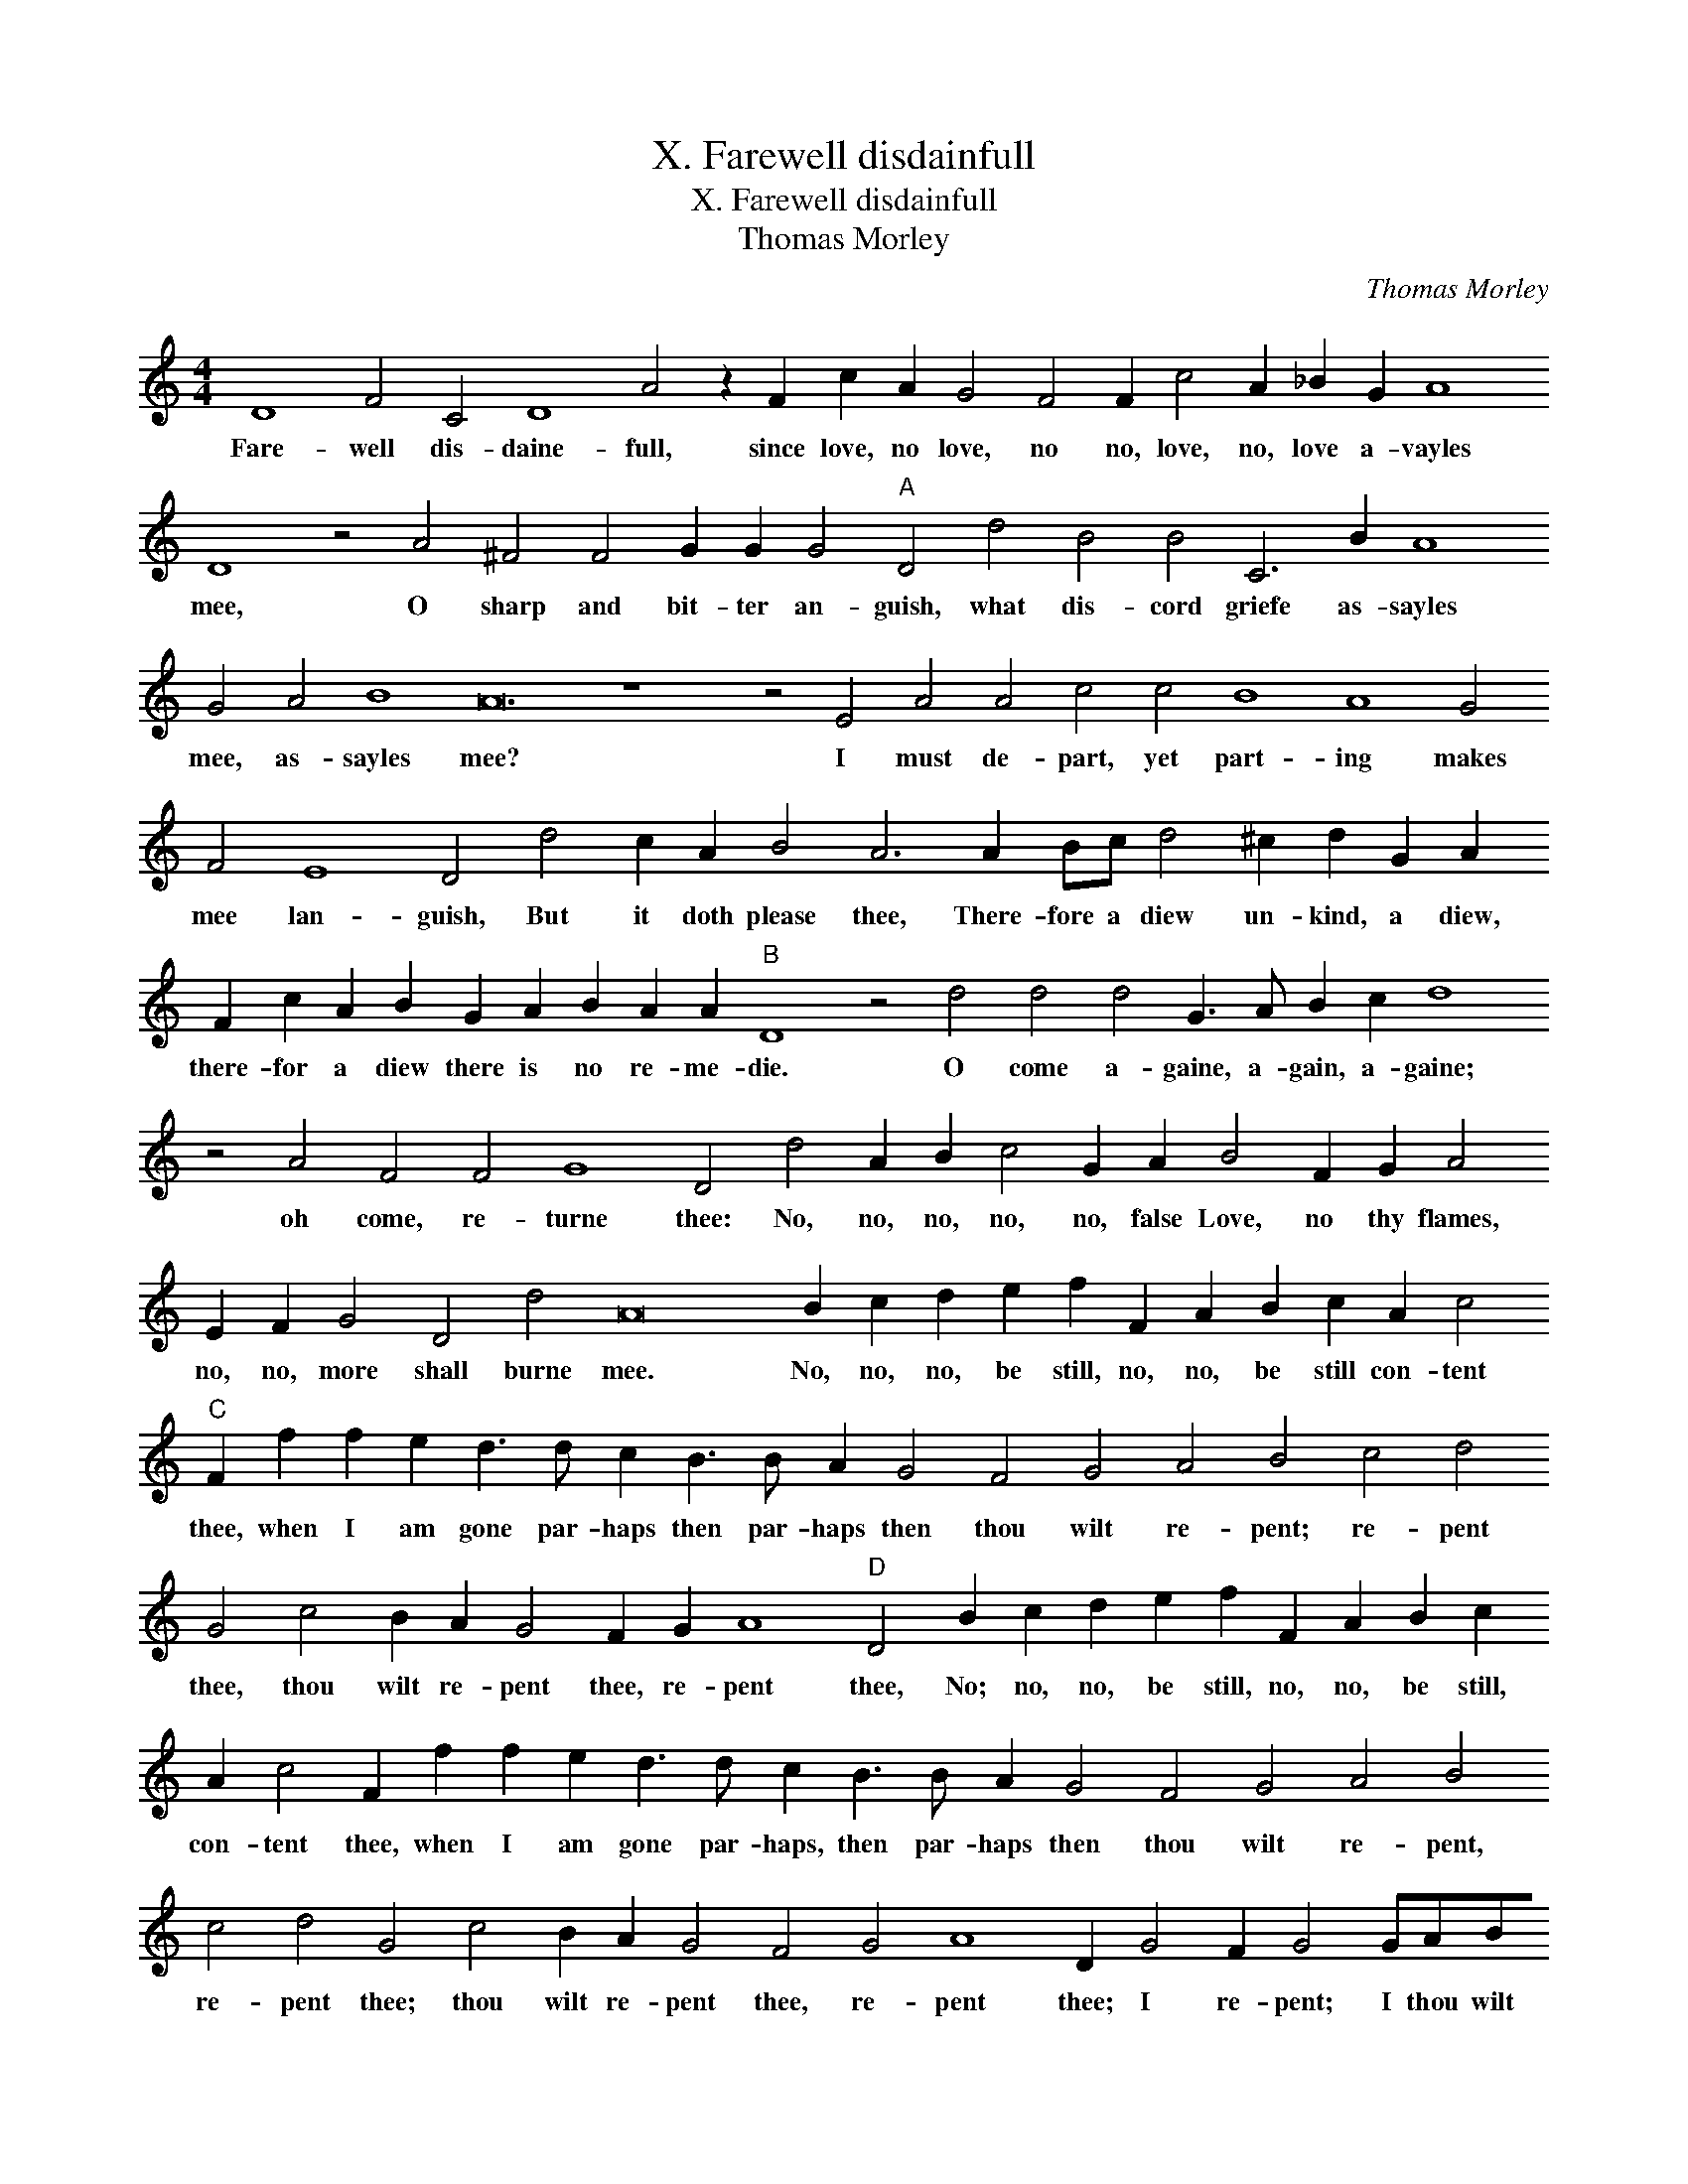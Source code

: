 X:1
T:X. Farewell disdainfull
T:X. Farewell disdainfull
T:Thomas Morley
C:Thomas Morley
L:1/8
M:4/4
K:C
V:1 treble transpose=-12 
V:1
 D8 F4 C4 D8 A4 z2 F2 c2 A2 G4 F4 F2 c4 A2 _B2 G2 A8 D8 z4 A4 ^F4 F4 G2 G2 G4"A" D4 d4 B4 B4 C6 B2 A8 G4 A4 B8 A24 z8 z4 E4 A4 A4 c4 c4 B8 A8 G4 F4 E8 D4 d4 c2 A2 B4 A6 A2 Bc d4 ^c2 d2 G2 A2 F2 c2 A2 B2 G2 A2 B2 A2 A2"B" D8 z4 d4 d4 d4 G3 A B2 c2 d8 z4 A4 F4 F4 G8 D4 d4 A2 B2 c4 G2 A2 B4 F2 G2 A4 E2 F2 G4 D4 d4 A16 B2 c2 d2 e2 f2 F2 A2 B2 c2 A2 c4"C" F2 f2 f2 e2 d3 d c2 B3 B A2 G4 F4 G4 A4 B4 c4 d4 G4 c4 B2 A2 G4 F2 G2 A8"D" D4 B2 c2 d2 e2 f2 F2 A2 B2 c2 A2 c4 F2 f2 f2 e2 d3 d c2 B3 B A2 G4 F4 G4 A4 B4 c4 d4 G4 c4 B2 A2 G4 F4 G4 A8 D2 G4 F2 G4 GABc d8 !fermata!D8 |] %1
w: Fare- well dis- daine- full, since love, no love, no no, love, no, love a- vayles mee, O sharp and bit- ter an- guish, what dis- cord griefe as- sayles mee, as- sayles mee? I must de- part, yet part- ing makes mee lan- guish, But it doth please thee, There- fore a diew un- kind, a diew, there- for a diew there is no re- me- die. O come a- gaine, a- gain, a- gaine; oh come, re- turne thee: No, no, no, no, no, false Love, no thy flames, no, no, more shall burne mee. No, no, no, be still, no, no, be still con- tent thee, when I am gone par- haps then par- haps then thou wilt re- pent; re- pent thee, thou wilt re- pent thee, re- pent thee, No; no, no, be still, no, no, be still, con- tent thee, when I am gone par- haps, then par- haps then thou wilt re- pent, re- pent thee; thou wilt re- pent thee, re- pent thee; I re- pent; I thou wilt re- pent thee.|

